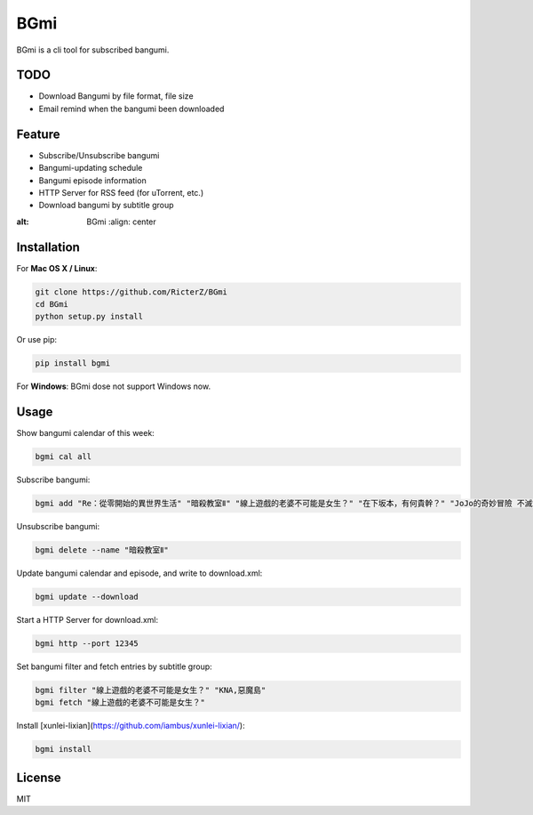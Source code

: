BGmi
====
BGmi is a cli tool for subscribed bangumi.

|travis| 

====
TODO
====
+ Download Bangumi by file format, file size
+ Email remind when the bangumi been downloaded

=======
Feature
=======
+ Subscribe/Unsubscribe bangumi
+ Bangumi-updating schedule
+ Bangumi episode information
+ HTTP Server for RSS feed (for uTorrent, etc.)
+ Download bangumi by subtitle group

.. image:: https://raw.githubusercontent.com/RicterZ/BGmi/master/images/1.png
    :alt: BGmi
    :align: center

.. image:: https://raw.githubusercontent.com/RicterZ/BGmi/master/images/2.png
:alt: BGmi
    :align: center

============
Installation
============
For **Mac OS X / Linux**:

.. code-block:: bash

    git clone https://github.com/RicterZ/BGmi
    cd BGmi
    python setup.py install

Or use pip:

.. code-block:: bash

    pip install bgmi

For **Windows**: BGmi dose not support Windows now.  

=====
Usage
=====
Show bangumi calendar of this week:

.. code-block:: bash

    bgmi cal all


Subscribe bangumi:

.. code-block:: bash

    bgmi add "Re：從零開始的異世界生活" "暗殺教室Ⅱ" "線上遊戲的老婆不可能是女生？" "在下坂本，有何貴幹？" "JoJo的奇妙冒險 不滅鑽石"


Unsubscribe bangumi:

.. code-block:: bash

    bgmi delete --name "暗殺教室Ⅱ"


Update bangumi calendar and episode, and write to download.xml:

.. code-block:: bash

    bgmi update --download


Start a HTTP Server for download.xml:

.. code-block:: bash

    bgmi http --port 12345


Set bangumi filter and fetch entries by subtitle group:

.. code-block:: bash

    bgmi filter "線上遊戲的老婆不可能是女生？" "KNA,惡魔島"
    bgmi fetch "線上遊戲的老婆不可能是女生？"

Install [xunlei-lixian](https://github.com/iambus/xunlei-lixian/):

.. code-block:: bash

    bgmi install



=======
License
=======
MIT

.. |travis| image:: https://travis-ci.org/RicterZ/BGmi.svg?branch=master
   :target: https://travis-ci.org/RicterZ/BGmi

